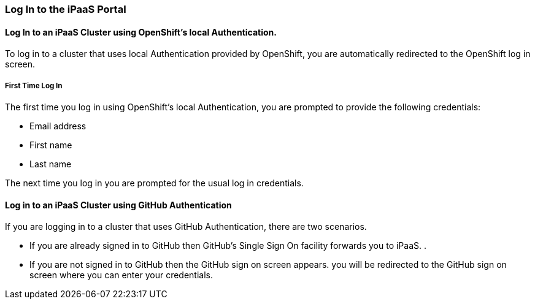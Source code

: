 [[Log-In-to-the-iPaaS-Portal]]
=== Log In to the iPaaS Portal

==== Log In to an iPaaS Cluster using OpenShift's local Authentication.
To log in to a cluster that uses local Authentication provided by OpenShift, you are automatically redirected to the OpenShift log in screen.

===== First Time Log In
The first time you log in using OpenShift's local Authentication, you are prompted to provide the following credentials:

* Email address

* First name

* Last name

//verify this. Not sure what happens, really
The next time you log in you are prompted for the usual log in credentials.

==== Log in to an iPaaS Cluster using GitHub Authentication
If you are logging in to a cluster that uses GitHub Authentication, there are two scenarios.

* If you are already signed in to GitHub then GitHub's Single Sign On facility
forwards you to iPaaS. .

* If you are not signed in to GitHub then the GitHub sign on screen appears.
you will be redirected to the GitHub sign on screen where you can enter your credentials.
//verify this
